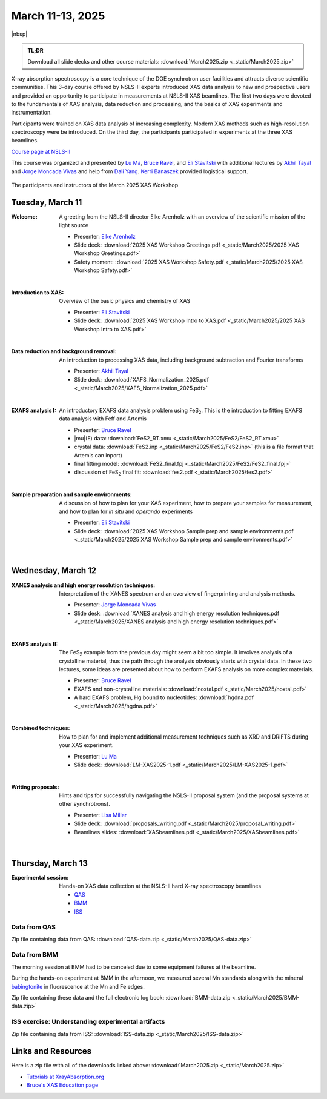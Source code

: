 
March 11-13, 2025
=================

|nbsp|


.. admonition:: TL;DR

   Download all slide decks and other course materials:
   :download:`March2025.zip <_static/March2025.zip>`


X-ray absorption spectroscopy is a core technique of the DOE
synchrotron user facilities and attracts diverse scientific
communities. This 3-day course offered by NSLS-II experts introduced
XAS data analysis to new and prospective users and provided an
opportunity to participate in measurements at NSLS-II XAS
beamlines. The first two days were devoted to the fundamentals of XAS
analysis, data reduction and processing, and the basics of XAS
experiments and instrumentation.

Participants were trained on XAS data analysis of increasing
complexity.  Modern XAS methods such as high-resolution spectroscopy
were be introduced. On the third day, the participants participated in
experiments at the three XAS beamlines.

`Course page at NSLS-II <https://www.bnl.gov/xascourse/>`__

This course was organized and presented by `Lu Ma
<https://www.bnl.gov/staff/luma>`__, `Bruce Ravel
<https://www.bnl.gov/staff/bravel>`__, and `Eli Stavitski
<https://www.bnl.gov/staff/istavitski>`__ with additional lectures by
`Akhil Tayal <https://www.bnl.gov/staff/atayal>`__ and `Jorge Moncada
Vivas <https://www.bnl.gov/staff/jmoncadav>`__ and help from `Dali
Yang <https://www.bnl.gov/staff/dyang5>`__.  `Kerri Banaszek
<https://www.bnl.gov/staff/kbanaszek>`__ provided logistical support.

.. _fig-groupphoto2025:
.. figure:: _images/March2025_group_photo.jpg
   :target: _images/March2025_group_photo.jpg
   :width: 75%
   :align: center

   The participants and instructors of the March 2025 XAS Workshop

Tuesday, March 11
-----------------

:Welcome:

   A greeting from the NSLS-II director Elke Arenholz with an overview
   of the scientific mission of the light source

   + Presenter: `Elke Arenholz <https://www.bnl.gov/staff/earenholz>`__
   + Slide deck: :download:`2025 XAS Workshop Greetings.pdf
     <_static/March2025/2025 XAS Workshop Greetings.pdf>`
   + Safety moment: :download:`2025 XAS Workshop Safety.pdf
     <_static/March2025/2025 XAS Workshop Safety.pdf>`

   | 

:Introduction to XAS:

   Overview of the basic physics and chemistry of XAS

   + Presenter: `Eli Stavitski <https://www.bnl.gov/staff/istavitski>`__
   + Slide deck: :download:`2025 XAS Workshop Intro to XAS.pdf <_static/March2025/2025 XAS Workshop Intro to XAS.pdf>`

   | 


:Data reduction and background removal:

   An introduction to processing XAS data, including background
   subtraction and Fourier transforms

   + Presenter: `Akhil Tayal <https://www.bnl.gov/staff/atayal>`__
   + Slide deck: :download:`XAFS_Normalization_2025.pdf <_static/March2025/XAFS_Normalization_2025.pdf>`

   | 


:EXAFS analysis I:

   An introductory EXAFS data analysis problem using FeS\
   :sub:`2`. This is the introduction to fitting EXAFS data analysis
   with Feff and Artemis

   + Presenter: `Bruce Ravel <https://www.bnl.gov/staff/bravel>`__
   + |mu|\ (E) data: :download:`FeS2_RT.xmu <_static/March2025/FeS2/FeS2_RT.xmu>`
   + crystal data: :download:`FeS2.inp <_static/March2025/FeS2/FeS2.inp>`
     (this is a file format that Artemis can inport)
   + final fitting model: :download:`FeS2_final.fpj <_static/March2025/FeS2/FeS2_final.fpj>`
   + discussion of FeS\ :sub:`2` final fit: :download:`fes2.pdf <_static/March2025/fes2.pdf>`

   | 

:Sample preparation and sample environments:

   A discussion of how to plan for your XAS experiment, how to prepare
   your samples for measurement, and how to plan for *in situ* and
   *operando* experiments

   + Presenter: `Eli Stavitski <https://www.bnl.gov/staff/istavitski>`__
   + Slide deck: :download:`2025 XAS Workshop Sample prep and sample environments.pdf <_static/March2025/2025 XAS Workshop Sample prep and sample environments.pdf>`

   |

Wednesday, March 12
-------------------

:XANES analysis and high energy resolution techniques:

   Interpretation of the XANES spectrum and an overview of
   fingerprinting and analysis methods.

   + Presenter: `Jorge Moncada Vivas <https://www.bnl.gov/staff/jmoncadav>`__
   + Slide desk: :download:`XANES analysis and high energy resolution techniques.pdf <_static/March2025/XANES analysis and high energy resolution techniques.pdf>`
   
   |

:EXAFS analysis II:

   The FeS\ :sub:`2` example from the previous day might seem a bit
   too simple.  It involves analysis of a crystalline material, thus
   the path through the analysis obviously starts with crystal data.
   In these two lectures, some ideas are presented about how to
   perform EXAFS analysis on more complex materials.

   + Presenter: `Bruce Ravel <https://www.bnl.gov/staff/bravel>`__
   + EXAFS and non-crystalline materials: :download:`noxtal.pdf <_static/March2025/noxtal.pdf>`
   + A hard EXAFS problem, Hg bound to nucleotides: :download:`hgdna.pdf <_static/March2025/hgdna.pdf>`

   | 

:Combined techniques:

   How to plan for and implement additional measurement techniques
   such as XRD and DRIFTS during your XAS experiment.

   + Presenter: `Lu Ma <https://www.bnl.gov/staff/luma>`__
   + Slide deck: :download:`LM-XAS2025-1.pdf <_static/March2025/LM-XAS2025-1.pdf>`

   |

:Writing proposals:

   Hints and tips for successfully navigating the NSLS-II proposal
   system (and the proposal systems at other synchrotrons).

   + Presenter: `Lisa Miller <https://www.bnl.gov/staff/lmiller>`__
   + Slide deck: :download:`proposals_writing.pdf <_static/March2025/proposal_writing.pdf>` 
   + Beamlines slides: :download:`XASbeamlines.pdf <_static/March2025/XASbeamlines.pdf>` 

   |

Thursday, March 13
------------------

:Experimental session: 

   Hands-on XAS data collection at the NSLS-II hard X-ray spectroscopy beamlines

   + `QAS <https://www.bnl.gov/nsls2/beamlines/beamline.php?r=7-BM>`__
   + `BMM <https://www.bnl.gov/nsls2/beamlines/beamline.php?r=6-BM>`__
   + `ISS <https://www.bnl.gov/nsls2/beamlines/beamline.php?r=8-ID>`__

Data from QAS
~~~~~~~~~~~~~

Zip file containing data from QAS:
:download:`QAS-data.zip <_static/March2025/QAS-data.zip>`


Data from BMM
~~~~~~~~~~~~~

The morning session at BMM had to be canceled due to some equipment
failures at the beamline.

During the hands-on experiment at BMM in the afternoon, we measured
several Mn standards along with the mineral `babingtonite
<https://en.wikipedia.org/wiki/Babingtonite>`__ in fluorescence at the
Mn and Fe edges.

Zip file containing these data and the full electronic log book:
:download:`BMM-data.zip <_static/March2025/BMM-data.zip>`

ISS exercise: Understanding experimental artifacts
~~~~~~~~~~~~~~~~~~~~~~~~~~~~~~~~~~~~~~~~~~~~~~~~~~

Zip file containing data from ISS:
:download:`ISS-data.zip <_static/March2025/ISS-data.zip>`


Links and Resources
-------------------

Here is a zip file with all of the downloads linked above:
:download:`March2025.zip <_static/March2025.zip>`


+ `Tutorials at XrayAbsorption.org <https://xrayabsorption.org/tutorials/>`__
+ `Bruce's XAS Education page <http://bruceravel.github.io/XAS-Education/>`__
